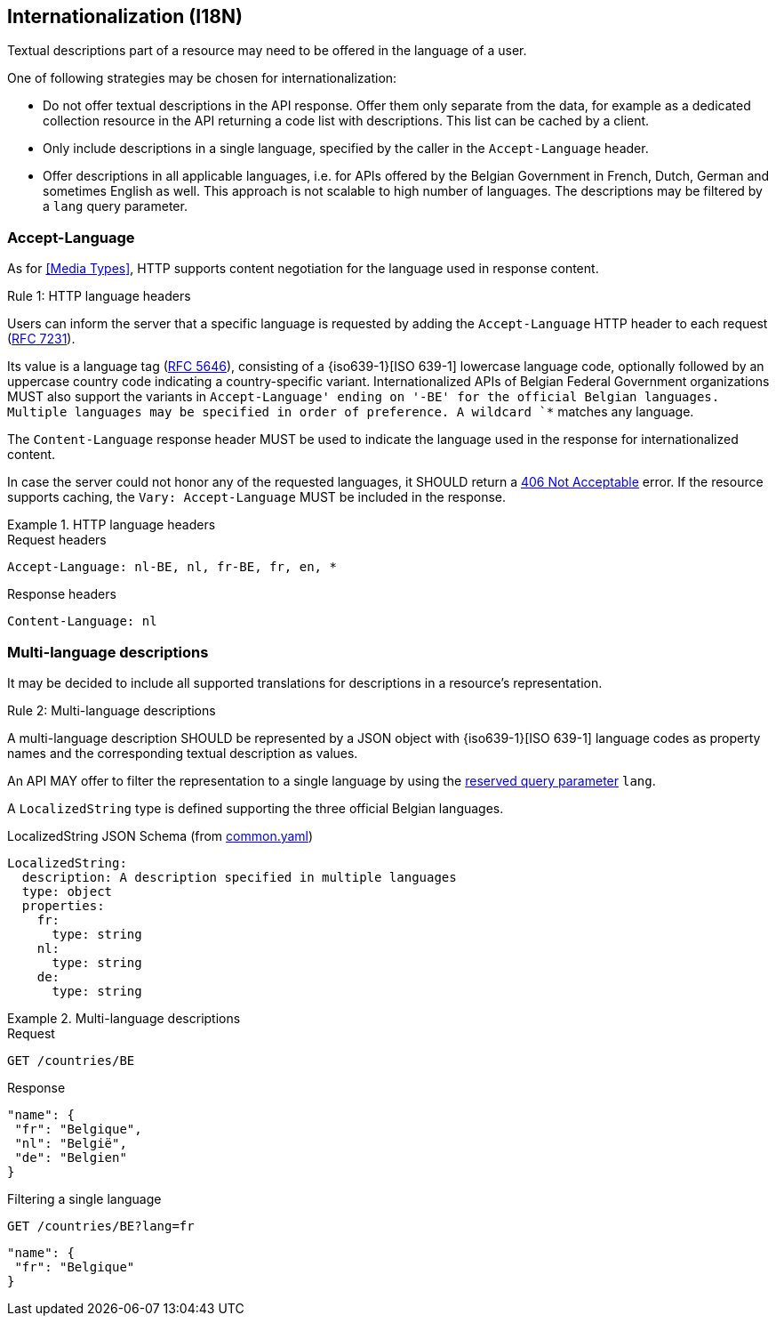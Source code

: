 == Internationalization (I18N) ==

Textual descriptions part of a resource may need to be offered in the language of a user.

One of following strategies may be chosen for internationalization:

* Do not offer textual descriptions in the API response. Offer them only separate from the data, for example as a dedicated collection resource in the API returning a code list with descriptions. This list can be cached by a client.
* Only include descriptions in a single language, specified by the caller in the `Accept-Language` header.
* Offer descriptions in all applicable languages, i.e. for APIs offered by the Belgian Government in French, Dutch, German and sometimes English as well. This approach is not scalable to high number of languages.
  The descriptions may be filtered by a `lang` query parameter.

=== Accept-Language

As for <<Media Types>>, HTTP supports content negotiation for the language used in response content.

[.rule, caption="Rule {counter:rule-number}: "]
.HTTP language headers
====
Users can inform the server that a specific language is requested by adding the `Accept-Language` HTTP header to each request (http://tools.ietf.org/html/rfc7231#section-5.3.5[RFC 7231]).

Its value is a language tag (https://tools.ietf.org/html/rfc5646[RFC 5646]), consisting of a {iso639-1}[ISO 639-1] lowercase language code, optionally followed by an uppercase country code indicating a country-specific variant.
Internationalized APIs of Belgian Federal Government organizations MUST also support the variants in `Accept-Language' ending on '-BE' for the official Belgian languages.
Multiple languages may be specified in order of preference.
A wildcard `*` matches any language.

The `Content-Language` response header MUST be used to indicate the language used in the response for internationalized content.

In case the server could not honor any of the requested languages, it SHOULD return a <<http-406, 406 Not Acceptable>> error.
If the resource supports caching, the `Vary: Accept-Language` MUST be included in the response.
====

.HTTP language headers
====
.Request headers
```
Accept-Language: nl-BE, nl, fr-BE, fr, en, *
```

.Response headers
```
Content-Language: nl
```
====

=== Multi-language descriptions

It may be decided to include all supported translations for descriptions in a resource's representation.

[.rule, caption="Rule {counter:rule-number}: "]
.Multi-language descriptions
====
A multi-language description SHOULD be represented by a JSON object with {iso639-1}[ISO 639-1] language codes as property names and the corresponding textual description as values.

An API MAY offer to filter the representation to a single language by using the <<query-param-lang,reserved query parameter>> `lang`.
====

A `LocalizedString` type is defined supporting the three official Belgian languages.

.LocalizedString JSON Schema (from link:schemas/common/v1/common.yaml[common.yaml])
```YAML
LocalizedString:
  description: A description specified in multiple languages
  type: object
  properties:
    fr:
      type: string
    nl:
      type: string
    de:
      type: string
```

.Multi-language descriptions
====
.Request
`GET /countries/BE`

.Response
```json
"name": {
 "fr": "Belgique",
 "nl": "België",
 "de": "Belgien"
}
```

.Filtering a single language
`GET /countries/BE?lang=fr`

```json
"name": {
 "fr": "Belgique"
}
```
====